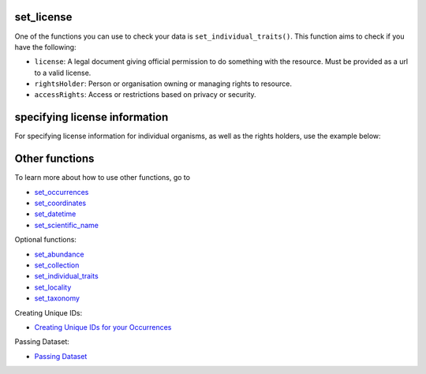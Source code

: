 .. _set_license:

set_license
---------------------------

One of the functions you can use to check your data is ``set_individual_traits()``.  
This function aims to check if you have the following:

- ``license``: A legal document giving official permission to do something with the resource. Must be provided as a url to a valid license.
- ``rightsHolder``: Person or organisation owning or managing rights to resource.
- ``accessRights``: Access or restrictions based on privacy or security.

specifying license information
--------------------------------------------

For specifying license information for individual organisms, as well as the rights holders, use the example below:

.. prompt:: python

    >>> import pandas as pd
    >>> occ = pd.DataFrame({'scientificName': ['Eolophus roseicapilla','Eolophus roseicapilla']})
    >>> occ = corella.set_license(dataframe=occ,license=['CC-BY 4.0 (Int)', 'CC-BY-NC 4.0 (Int)'],
    ...                           rightsHolder='The Regents of the University of California',
    ...                           accessRights=['','not-for-profit use only'])
    >>> occ.head()

.. program-output:: python corella_user_guide/independent_observations/data_cleaning.py 34

Other functions
---------------------------------------

To learn more about how to use other functions, go to 

- `set_occurrences <set_occurrences.html>`_
- `set_coordinates <set_coordinates.html>`_
- `set_datetime <set_datetime.html>`_
- `set_scientific_name <set_scientific_name.html>`_

Optional functions:

- `set_abundance <set_abundance.html>`_
- `set_collection <set_collection.html>`_
- `set_individual_traits <set_individual_traits.html>`_
- `set_locality <set_locality.html>`_
- `set_taxonomy <set_taxonomy.html>`_

Creating Unique IDs:

- `Creating Unique IDs for your Occurrences <creating_unique_IDs.html>`_

Passing Dataset:

- `Passing Dataset <passing_dataset.html>`_